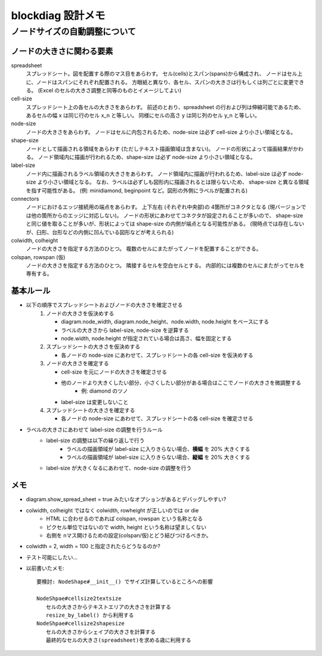 ===================
blockdiag 設計メモ
===================

ノードサイズの自動調整について
===============================

ノードの大きさに関わる要素
---------------------------
spreadsheet
   スプレッドシート。図を配置する際のマス目をあらわす。
   セル(cells)とスパン(spans)から構成され、
   ノードはセル上に、ノードはスパンにそれぞれ配置される。
   方眼紙と異なり、各セル、スパンの大きさは行もしくは列ごとに変更できる。
   (Excel のセルの大きさ調整と同等のものとイメージしてよい)

cell-size
   スプレッドシート上の各セルの大きさをあらわす。
   前述のとおり、spreadsheet の行および列は伸縮可能であるため、
   あるセルの幅 x は同じ行のセル x_n と等しい。
   同様にセルの高さ y は同じ列のセル y_n と等しい。

node-size
   ノードの大きさをあらわす。
   ノードはセルに内包されるため、node-size は必ず cell-size より小さい領域となる。

shape-size
   ノードとして描画される領域をあらわす (ただしテキスト描画領域は含まない)。
   ノードの形状によって描画結果がかわる。
   ノード領域内に描画が行われるため、shape-size は必ず node-size より小さい領域となる。

label-size
   ノード内に描画されるラベル領域の大きさをあらわす。
   ノード領域内に描画が行われるため、label-size は必ず node-size より小さい領域となる。
   なお、ラベルは必ずしも図形内に描画されるとは限らないため、
   shape-size と異なる領域を指す可能性がある。
   (例: minidiamond, beginpoint など。図形の外側にラベルが配置される)

connectors
   ノードにおけるエッジ接続用の端点をあらわす。
   上下左右 (それぞれ中央部)の 4箇所がコネクタとなる (現バージョンでは他の箇所からのエッジに対応しない)。
   ノードの形状にあわせてコネクタが設定されることが多いので、
   shape-size と同じ値を取ることが多いが、形状によっては shape-size の内側が端点となる可能性がある。
   (現時点では存在しないが、臼形、台形などの内側に凹んでいる図形などが考えられる)

colwidth, colheight
   ノードの大きさを指定する方法のひとつ。
   複数のセルにまたがってノードを配置することができる。

colspan, rowspan (仮)
   ノードの大きさを指定する方法のひとつ。
   隣接するセルを空白セルとする。
   内部的には複数のセルにまたがってセルを専有する。


基本ルール
-----------
* 以下の順序でスプレッドシートおよびノードの大きさを確定させる
   1. ノードの大きさを仮決めする

      * diagram.node_width, diagram.node_height、node.width, node.height をベースにする
      * ラベルの大きさから label-size, node-size を逆算する
      * node.width, node.height が指定されている場合は高さ、幅を固定とする

   2. スプレッドシートの大きさを仮決めする

      * 各ノードの node-size にあわせて、スプレッドシートの各 cell-size を仮決めする

   3. ノードの大きさを確定する

      * cell-size を元にノードの大きさを確定させる
      * 他のノードより大きくしたい部分、小さくしたい部分がある場合はここでノードの大きさを微調整する
         * 例: diamond のツノ
      * label-size は変更しないこと

   4. スプレッドシートの大きさを確定する

      * 各ノードの node-size にあわせて、スプレッドシートの各 cell-size を確定させる

* ラベルの大きさにあわせて label-size の調整を行うルール
   * label-size の調整は以下の繰り返しで行う
      * ラベルの描画領域が label-size に入りきらない場合、**横幅** を 20% 大きくする
      * ラベルの描画領域が label-size に入りきらない場合、**縦幅** を 20% 大きくする
   * label-size が大きくなるにあわせて、node-size の調整を行う


メモ
-----
* diagram.show_spread_sheet = true みたいなオプションがあるとデバッグしやすい?
* colwidth, colheight ではなく colwidth, rowheight が正しいのでは or die
   * HTML に合わせるのであれば colspan, rowspan という名称となる
   * ピクセル単位ではないので width, height という名称は望ましくない
   * 右側を nマス開けるための設定(colspan/仮)とどう結びつけるべきか。
* colwidth = 2, width = 100 と指定されたらどうなるのか?
* テスト可能にしたい...
* 以前書いたメモ::

   要検討: NodeShape#__init__() でサイズ計算しているところへの影響

   NodeShpae#cellsize2textsize
      セルの大きさからテキストエリアの大きさを計算する
      resize_by_label() から利用する
   NodeShpae#cellsize2shapesize
      セルの大きさからシェイプの大きさを計算する
      最終的なセルの大きさ(spreadsheet)を求める歳に利用する
